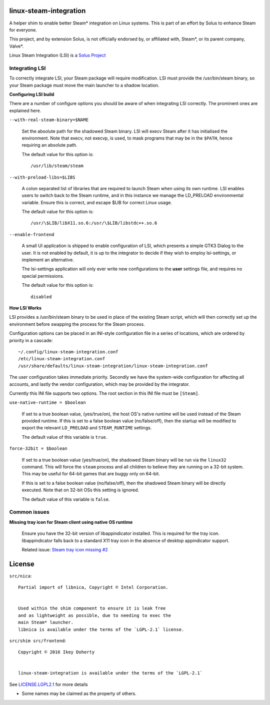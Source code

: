 linux-steam-integration
-----------------------

A helper shim to enable better Steam* integration on Linux systems.
This is part of an effort by Solus to enhance Steam for everyone.

This project, and by extension Solus, is not officially endorsed by, or
affiliated with, Steam*, or its parent company, Valve*.


Linux Steam Integration (LSI) is a `Solus Project <https://solus-project.com/>`_

        .. image:: https://build.solus-project.com/logo.png
                :align: center
                :alt: LSI is a Solus Project


Integrating LSI
===============

To correctly integrate LSI, your Steam package will require modification.
LSI must provide the /usr/bin/steam binary, so your Steam package must
move the main launcher to a shadow location.

**Configuring LSI build**

There are a number of configure options you should be aware of when integrating
LSI correctly. The prominent ones are explained here.



``--with-real-steam-binary=$NAME``

        Set the absolute path for the shadowed Steam binary.
        LSI will execv Steam after it has initialised the environment.
        Note that execv, not execvp, is used, to mask programs that may be
        in the ``$PATH``, hence requiring an absolute path.

        The default value for this option is::

                /usr/lib/steam/steam

``--with-preload-libs=$LIBS``

        A colon separated list of libraries that are required to launch Steam
        when using its own runtime. LSI enables users to switch back to the Steam
        runtime, and in this instance we manage the LD_PRELOAD environmental variable.
        Ensure this is correct, and escape $LIB for correct Linux usage.

        The default value for this option is::

                /usr/\$LIB/libX11.so.6:/usr/\$LIB/libstdc++.so.6

``--enable-frontend``

        A small UI application is shipped to enable configuration of LSI, which presents
        a simple GTK3 Dialog to the user. It is not enabled by default, it is up
        to the integrator to decide if they wish to employ lsi-settings, or implement
        an alternative.

        The lsi-settings application will only ever write new configurations to the
        **user** settings file, and requires no special permissions.

        The default value for this option is::

                disabled


**How LSI Works**

LSI provides a /usr/bin/steam binary to be used in place of the existing Steam script,
which will then correctly set up the environment before swapping the process for the
Steam process.

Configuration options can be placed in an INI-style configuration file in a series
of locations, which are ordered by priority in a cascade::

        ~/.config/linux-steam-integration.conf
        /etc/linux-steam-integration.conf
        /usr/share/defaults/linux-steam-integration/linux-steam-integration.conf

The user configuration takes immediate priority. Secondly we have the system-wide
configuration for affecting all accounts, and lastly the vendor configuration,
which may be provided by the integrator.

Currently this INI file supports two options. The root section in this INI file
must be ``[Steam]``.

``use-native-runtime = $boolean``

        If set to a true boolean value, (yes/true/on), the host OS's native runtime
        will be used instead of the Steam provided runtime. If this is set to
        a false boolean value (no/false/off), then the startup will be modified
        to export the relevant ``LD_PRELOAD`` and ``STEAM_RUNTIME`` settings.

        The default value of this variable is ``true``.

``force-32bit = $boolean``

        If set to a true boolean value (yes/true/on), the shadowed Steam binary will
        be run via the ``linux32`` command. This will force the ``steam`` process
        and all children to believe they are running on a 32-bit system. This
        may be useful for 64-bit games that are buggy only on 64-bit.

        If this is set to a false boolean value (no/false/off), then the
        shadowed Steam binary will be directly executed. Note that on 32-bit
        OSs this setting is ignored.

        The default value of this variable is ``false``.


Common issues
=============

**Missing tray icon for Steam client using native OS runtime**

        Ensure you have the 32-bit version of libappindicator installed. This
        is required for the tray icon. libappindicator falls back to a standard
        X11 tray icon in the absence of desktop appindicator support.

        Related issue: `Steam tray icon missing #2 <https://github.com/solus-project/linux-steam-integration/issues/2>`_


License
-------

``src/nica``::

        Partial import of libnica, Copyright © Intel Corporation.
        
        
        Used within the shim component to ensure it is leak free
        and as lightweight as possible, due to needing to exec the
        main Steam* launcher.
        libnica is available under the terms of the `LGPL-2.1` license.

``src/shim src/frontend``::

        Copyright © 2016 Ikey Doherty

        
        linux-steam-integration is available under the terms of the `LGPL-2.1`


See `LICENSE.LGPL2.1 <LICENSE.LGPL2.1>`_ for more details


* Some names may be claimed as the property of others.
